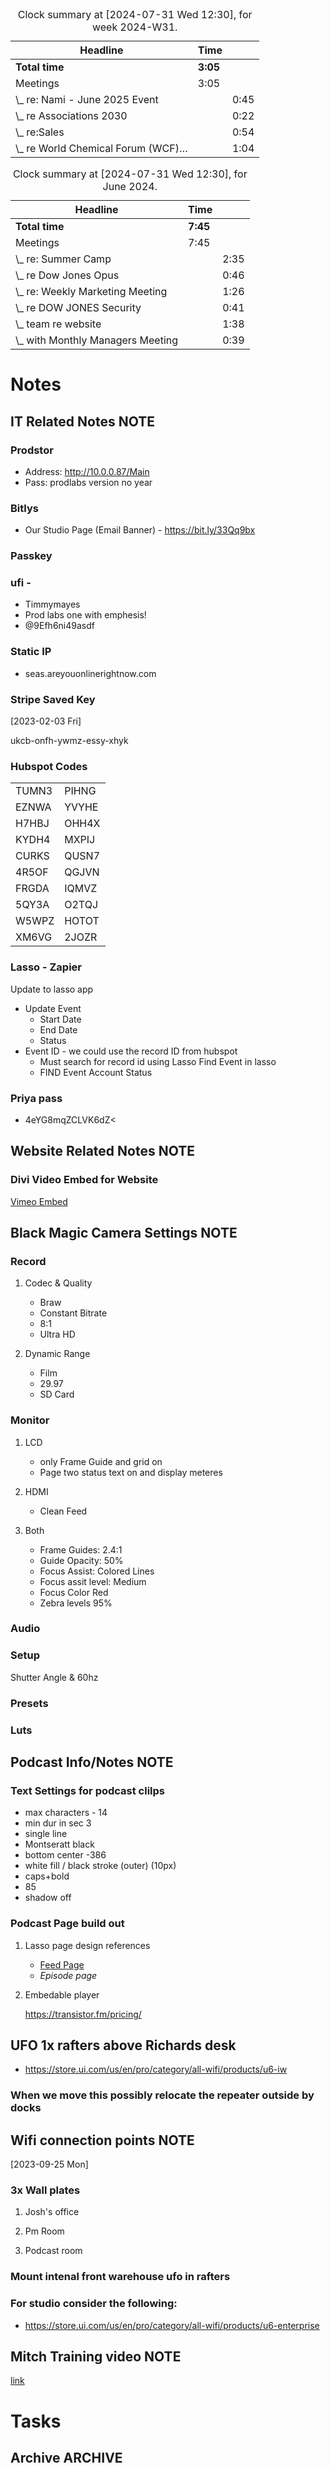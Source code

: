  #+FILETAGS: :SEAS:

#+BEGIN: clocktable :scope file :maxlevel 2 :block thisweek
#+CAPTION: Clock summary at [2024-07-31 Wed 12:30], for week 2024-W31.
| Headline                             | Time |      |
|--------------------------------------+------+------|
| *Total time*                           | *3:05* |      |
|--------------------------------------+------+------|
| Meetings                             | 3:05 |      |
| \_  re: Nami - June 2025 Event       |      | 0:45 |
| \_  re Associations 2030             |      | 0:22 |
| \_  re:Sales                         |      | 0:54 |
| \_  re World Chemical Forum (WCF)... |      | 1:04 |
#+END:

#+BEGIN: clocktable :scope file :maxlevel 2 :block lastmonth
#+CAPTION: Clock summary at [2024-07-31 Wed 12:30], for June 2024.
| Headline                          | Time |      |
|-----------------------------------+------+------|
| *Total time*                        | *7:45* |      |
|-----------------------------------+------+------|
| Meetings                          | 7:45 |      |
| \_  re: Summer Camp               |      | 2:35 |
| \_  re Dow Jones Opus             |      | 0:46 |
| \_  re: Weekly Marketing Meeting  |      | 1:26 |
| \_  re DOW JONES Security         |      | 0:41 |
| \_  team re website               |      | 1:38 |
| \_  with Monthly Managers Meeting |      | 0:39 |
#+END:

* Notes
:PROPERTIES:
:CATEGORY: Note
:END:

** IT Related Notes :NOTE:

*** Prodstor
- Address: [[http://10.0.0.87/Main]]
- Pass: prodlabs version no year
*** Bitlys

- Our Studio Page (Email Banner) - https://bit.ly/33Qq9bx

*** Passkey
*** ufi -

- Timmymayes
- Prod labs one with emphesis!
- @9Efh6ni49asdf
*** Static IP

- seas.areyouonlinerightnow.com
  
*** Stripe Saved Key

[2023-02-03 Fri]

ukcb-onfh-ywmz-essy-xhyk

*** Hubspot Codes
| TUMN3 | PIHNG |
| EZNWA | YVYHE |
| H7HBJ | OHH4X |
| KYDH4 | MXPIJ |
| CURKS | QUSN7 |
| 4R5OF | QGJVN |
| FRGDA | IQMVZ |
| 5QY3A | O2TQJ |
| W5WPZ | HOTOT |
| XM6VG | 2JOZR |

*** Lasso - Zapier
Update to lasso app
- Update Event
  - Start Date
  - End Date
  - Status
- Event ID - we could use the record ID from hubspot
  - Must search for record id using Lasso Find Event in lasso
  - FIND Event Account Status

*** Priya pass
- 4eYG8mqZCLVK6dZ<

** Website Related Notes :NOTE:
*** Divi Video Embed for Website

[[https://www.jucra.com/whmcs/knowledgebase/77/How-to-correctly-embed-a-Vimeo-video-in-the-divi-video-module.html][Vimeo Embed]]

** Black Magic Camera Settings :NOTE:
*** Record
**** Codec & Quality

- Braw
- Constant Bitrate
- 8:1
- Ultra HD

**** Dynamic Range

- Film
- 29.97
- SD Card

*** Monitor
**** LCD

- only Frame Guide and grid on
- Page two status text on and display meteres

**** HDMI

- Clean Feed 

**** Both

- Frame Guides: 2.4:1
- Guide Opacity: 50%
- Focus Assist: Colored Lines
- Focus assit level: Medium
- Focus Color Red
- Zebra levels 95%

*** Audio
*** Setup

Shutter Angle & 60hz

*** Presets
*** Luts
** Podcast Info/Notes :NOTE:
*** Text Settings for podcast clilps

- max characters - 14
- min dur in sec 3
- single line
- Montseratt black
- bottom center -386
- white fill / black stroke (outer) (10px)
- caps+bold
- 85
- shadow off

*** Podcast Page build out
**** Lasso page design references

- [[https://podcast.lasso.io/corralling-the-chaos-podcast/all][Feed Page]]
- [[refe][Episode page]]

**** Embedable player

https://transistor.fm/pricing/

** UFO 1x rafters above Richards desk

- https://store.ui.com/us/en/pro/category/all-wifi/products/u6-iw

*** When we move this possibly relocate the repeater outside  by docks
** Wifi connection points :NOTE:



[2023-09-25 Mon]

*** 3x Wall plates
**** Josh's office
**** Pm Room
**** Podcast room
*** Mount intenal front warehouse ufo in rafters
*** For studio consider the following:

- https://store.ui.com/us/en/pro/category/all-wifi/products/u6-enterprise

** Mitch Training video :NOTE:

[[https://drive.google.com/drive/u/1/folders/0B98uBS-sK4xufk9IVThxX1dPX1pCZ3BGVEhGZE92QnNpTmtyRzBGLUFFZk94c1gzRnkyaGc?resourcekey=0-wbKVIoEunyi_p6ZXZLRNsQ][link]]

* Tasks
:PROPERTIES:
:CATEGORY: Task
:END:

** Archive :ARCHIVE:
** TODO Create Lead Magnets for Site                               :CONTENT:
:PROPERTIES:
:CATEGORY: Project
:END:
:LOGBOOK:
- State "NEXT"       from "HOLD"       [2024-04-25 Thu 11:24]
- State "HOLD"       from "TODO"       [2023-09-06 Wed 14:38] \\
  Not working on this till the new year
:END:

 [2023-01-23 Mon 16:09]

*** TODO AV Meeting Guide - What to bring to your first Meeting
:PROPERTIES:
:CATEGORY: Task
:END:

[2023-01-23 Mon 16:19]

**** Starting point

- Target Budget
- Schedule - not detailed just start end times when applicabal
    - Load in
    - Rehersals
    - Show days (start / end is important here)
    - Loadout
- Location / venue
    - Tables & potential stage size
    - DIagram with measurments & Rig points
- Audience Size
- **************************************Basic Scope of work**************************************
- Nice to haves
    - Power & Internet needs
    - Venue contacts if this is locked in
    - Load in / out plans
        - Docks vs not docks
        - Distance to show site and wat the route looks like - this will affect how long to move gear and how many hands are needed
    - Photos / Ideas like a mood board or examples from previous years

*** TODO SD Venue Guide
:PROPERTIES:
:CATEGORY: Project
:END:
:LOGBOOK:
- State "NEXT"       from "HOLD"       [2024-04-25 Thu 11:28]
- State "HOLD"       from "TODO"       [2023-09-06 Wed 13:49] \\
  Waiting on this until we're at the new year
:END:

 [2023-08-06 Sun 20:10]

**** TODO Get list of top 10 venues in SD from sales team
:PROPERTIES:
:CATEGORY: Task
:END:
:LOGBOOK:
- State "TODO"       from "HOLD"       [2023-09-06 Wed 13:52]
- State "HOLD"       from "WAITING"    [2023-09-06 Wed 13:52] \\
  Waiting until we reboot this project
- State "WAITING"    from "TODO"       [2023-01-23 Mon 16:10] \\
  [2023-01-23 Mon] Email sent
:END:
 [2023-01-23 Mon 16:10]

**** NEXT Revaluate the status of the venue guide
:PROPERTIES:
:CATEGORY: Task
:END:

 [2023-09-06 Wed 13:51]

*** TODO Create Site Visit Checklist
:PROPERTIES:
:CATEGORY: Task
:END:
 [2024-10-09 Wed 12:40]

*** TODO Create Lead Magnet from show flow
:PROPERTIES:
:CATEGORY: Task
:END:
[[https://docs.google.com/document/d/1JgjtK_XYtk49Av6gObVkMoFNVBRsOdUyIV0LdOVrGoM/edit]]
** TODO Hubspot final setup                                     :OPERATIONS:
:PROPERTIES:
:CATEGORY: Project
:END:

 [2023-05-05 Fri 12:56]

*** DONE Finish Segmenting Contacts / Companies
CLOSED: [2023-06-26 Mon 17:29]

 [2023-05-05 Fri 12:57]

*** CANCELLED Create form for call center to submit directly into hubspot :CANCELLED:
CLOSED: [2023-06-26 Mon 17:28]
:LOGBOOK:
- State "CANCELLED"  from "TODO"       [2023-06-26 Mon 17:28] \\
  No longer need this
:END:
 [2023-05-05 Fri 12:57]

*** CANCELLED Create Report: Clients vs customers :CANCELLED:
CLOSED: [2023-11-07 Tue 13:40]
:PROPERTIES:
:CATEGORY: Task
:END:
:LOGBOOK:
- State "CANCELLED"  from "HOLD"       [2023-11-07 Tue 13:40] \\
  Not doing this
- State "HOLD"       from "NEXT"       [2023-07-31 Mon 11:36] \\
  Not sure that this is needed anymore
:END:
 [2023-05-05 Fri 12:58]

 Client refers us lots of business
 Customer is a job at a time and we want to convert them.
 Can we build a report based on contacts for this?

*** DONE Brainstorm hygiene automations (list inside)
CLOSED: [2023-11-07 Tue 13:37]
:PROPERTIES:
:CATEGORY: Task
:END:

 [2023-05-05 Fri 12:59]
- Remove contacts after lack of engagement
  - Must have ignored us X times
- Change lead cycle stage based on number of deals in time frame

*** DONE Confirm if we need anymore hubspot reports fow now (list inside)
CLOSED: [2023-06-26 Mon 17:28]
:LOGBOOK:
- State "DONE"       from "CANCELLED"  [2023-06-26 Mon 17:28]
:END:
 [2023-05-05 Fri 13:00]

 REPORTS
Each person's dashboard should show:
Sales vs quota per person
monthly
quarterly
yearly
Sales vs goal per person
monthly
quarterly
yearly
% existing biz vs. new biz (Pie chart)
$$ total new vs existing
% events vs. rentals vs. sales (pie chart)
$$ total new vs existing
lost deals by new vs. existing clients
won deals by new vs. existing clients
Sales until next commission tier? (Nice To Have)

USEFUL AUTOMATIONS
contact opportunities
can HubSpot automatically generate this based on potential? previous sales and not enough contact?

OTHER
how do we make sure the final invoice amount is recorded in HubSpot if we are using this for tracking?
new property to record final invoice?
new stage to record what has been invoiced?

*** CANCELLED Create automated process to pop opportunities into the pipeline :CANCELLED:
CLOSED: [2023-06-26 Mon 17:27]
:LOGBOOK:
- State "CANCELLED"  from "TODO"       [2023-06-26 Mon 17:27] \\
  No longer doing this
:END:
 [2023-05-05 Fri 13:02]

 utilize the /recurring event/ property to populate X months ahead.

*** DONE Create & Manage Workflows
CLOSED: [2023-10-01 Sun 23:57]

 [2023-05-17 Wed 14:26]

**** DONE Remove do not contact from marketing contact
CLOSED: [2023-06-10 Sat 15:23] SCHEDULED: <2023-05-17 Wed 15:15>
:PROPERTIES:
:Effort:   0:10
:END:

 [2023-05-17 Wed 14:26]
 [[file:~/Orgfiles/SEAS.org::*with Julie & Zack RE Phil Mershon Speaking Gig][with Julie & Zack RE Phil Mershon Speaking Gig]]

**** DONE Make worflow for setting all new contacts as marketing contacts
CLOSED: [2023-05-17 Wed 14:56] SCHEDULED: <2023-05-17 Wed 15:00>
:PROPERTIES:
:Effort:   0:10
:END:
:LOGBOOK:
CLOCK: [2023-05-17 Wed 14:52]--[2023-05-17 Wed 14:56] =>  0:04
:END:
 [2023-05-17 Wed 14:27]
 [[file:~/Orgfiles/SEAS.org::*with Julie & Zack RE Phil Mershon Speaking Gig][with Julie & Zack RE Phil Mershon Speaking Gig]]

**** DONE Figure out workflow for Cold Lead + George Owns + No Response
CLOSED: [2023-06-11 Sun 15:45]

 [2023-05-17 Wed 14:28]
 [[file:~/Orgfiles/SEAS.org::*with Julie & Zack RE Phil Mershon Speaking Gig][with Julie & Zack RE Phil Mershon Speaking Gig]]

**** DONE Run through existing workflows and rename / organise
CLOSED: [2023-09-18 Mon 12:10] SCHEDULED: <2023-09-08 Fri>
:PROPERTIES:
:CATEGORY: Task
:END:
:LOGBOOK:
CLOCK: [2023-09-18 Mon 11:14]--[2023-09-18 Mon 12:10] =>  0:56
CLOCK: [2023-08-07 Mon 14:38]--[2023-08-07 Mon 15:55] =>  1:17
:END:

 [2023-06-27 Tue 09:47]

*** DONE Clean Contact Type property and make it required
CLOSED: [2023-06-27 Tue 09:36] SCHEDULED: <2023-06-19 Mon 08:00>

 [2023-05-17 Wed 14:29]
 [[file:~/Orgfiles/SEAS.org::*with Julie & Zack RE Phil Mershon Speaking Gig][with Julie & Zack RE Phil Mershon Speaking Gig]]

*** DONE Update sales guys on the use of /Other/ as a contact type
CLOSED: [2023-06-27 Tue 09:36] SCHEDULED: <2023-06-19 Mon>

 [2023-05-17 Wed 14:29]
 [[file:~/Orgfiles/SEAS.org::*with Julie & Zack RE Phil Mershon Speaking Gig][with Julie & Zack RE Phil Mershon Speaking Gig]]

*** DONE Clean up George's bulk imports
CLOSED: [2023-06-10 Sat 15:23] SCHEDULED: <2023-05-17 Wed>

 [2023-05-17 Wed 14:30]
 [[file:~/Orgfiles/SEAS.org::*with Julie & Zack RE Phil Mershon Speaking Gig][with Julie & Zack RE Phil Mershon Speaking Gig]]

*** DONE Create our list for this event (cold leads & non cold leads)
CLOSED: [2023-06-10 Sat 15:23] SCHEDULED: <2023-05-17 Wed>

 [2023-05-17 Wed 14:30]
 [[file:~/Orgfiles/SEAS.org::*with Julie & Zack RE Phil Mershon Speaking Gig][with Julie & Zack RE Phil Mershon Speaking Gig]]

*** DONE Figure out how / if we can update the *about* section for hubspot gmail plugin
CLOSED: [2023-06-10 Sat 15:23] SCHEDULED: <2023-05-18 Thu>

 [2023-05-17 Wed 14:36]
 [[file:~/Orgfiles/SEAS.org::*with Julie & Zack RE Phil Mershon Speaking Gig][with Julie & Zack RE Phil Mershon Speaking Gig]]

*** CANCELLED Create a hubspot refresher video for people to hit contacts we haven't talked to in a while. :CANCELLED:
CLOSED: [2023-11-07 Tue 13:37]
:PROPERTIES:
:CATEGORY: Task
:END:
:LOGBOOK:
- State "CANCELLED"  from "TODO"       [2023-11-07 Tue 13:37] \\
  Not doing this
:END:

[2023-06-19 Mon]

*** NEXT Redo hubspot follow up survey as hubspot sequence
:PROPERTIES:
:CATEGORY: Task
:END:

:PROPERTIES:
:CATEGORY: Task
:END:
 [2023-08-14 Mon 08:38]

** NEXT Podcast Editing                                            :CONTENT:
:PROPERTIES:
:CATEGORY: Project
:END:

 [2023-09-06 Wed 13:59]

 Ongoing task for editing all podcasts

*** DONE Edit Zack and Troy podcasts
CLOSED: [2024-04-25 Thu 11:31]
:PROPERTIES:
:CATEGORY: Task
:END:
 [2024-04-15 Mon 10:22]
 [[file:~/Orgfiles/SEAS.org::*Podcast Editing][Podcast Editing]]

*** DONE Edit LGBT Podcast
CLOSED: [2024-07-11 Thu 12:34]
:PROPERTIES:
:CATEGORY: Task
:END:
 [2024-04-15 Mon 10:22]
 [[file:~/Orgfiles/SEAS.org::*Podcast Editing][Podcast Editing]]

*** CANCELLED Edit Stephen Dela Cruz Podcast                    :CANCELLED:
CLOSED: [2024-05-02 Thu 15:48] SCHEDULED: <2024-04-30 Tue 13:00>
:PROPERTIES:
:CATEGORY: Task
:END:
:LOGBOqOK:
CLOCK: [2024-04-30 Tue 12:48]--[2024-04-30 Tue 15:50] =>  3:02
:END:
 [2024-04-30 Tue 12:44]
 [[file:~/Orgfiles/SEAS.org::*Podcast Editing][Podcast Editing]]

*** TODO Edit Blooper Podcast
SCHEDULED: <2024-12-16 Mon>
:PROPERTIES:
:CATEGORY: Task
:END:
 [2024-07-09 Tue 15:17]
 [[file:~/Orgfiles/SEAS.org::*Podcast Editing][Podcast Editing]]

*** DONE Edit Highlights Podcast
CLOSED: [2024-08-22 Thu 10:14]
:PROPERTIES:
:CATEGORY: Task
:END:
 [2024-07-09 Tue 15:18]
 [[file:~/Orgfiles/SEAS.org::*Podcast Editing][Podcast Editing]]

*** DONE Edit Josh Podcast
CLOSED: [2024-08-22 Thu 10:14]
:PROPERTIES:
:CATEGORY: Task
:END:
 [2024-07-09 Tue 15:19]
 [[file:~/Orgfiles/SEAS.org::*Podcast Editing][Podcast Editing]]

*** DONE Edit Labor Podcats
CLOSED: [2024-08-22 Thu 10:14]
:PROPERTIES:
:CATEGORY: Task
:END:
 [2024-07-09 Tue 15:19]
 [[file:~/Orgfiles/configbackups/main-config.org::*Bindings][Bindings]]

*** DONE Finalize Kids Podcast
CLOSED: [2024-10-07 Mon 12:18]
:PROPERTIES:
:CATEGORY: Task
:END:
 [2024-09-19 Thu 12:10]
 [[file:~/Orgfiles/SEAS.org::*Podcast Editing][Podcast Editing]]

*** DONE Edit Halloween Podcast
CLOSED: [2024-11-06 Wed 14:44] SCHEDULED: <2024-10-30 Wed 10:30>
:PROPERTIES:
:CATEGORY: Task
:END:
 [2024-10-29 Tue 13:39]

** TODO Awards Option
:PROPERTIES:
:CATEGORY: Task
:END:

 [2023-10-03 Tue 13:24]
 
- The Telly award  - [[https://www.tellyawards.com][Link]]
- Resreach some additional ones
- Avixxa
- 

** NEXT Podcast Recordings                                         :CONTENT:
:PROPERTIES:
:CATEGORY: Project
:END:
 [2024-01-30 Tue 09:28]

*** WAITING Record Troy & Zack                                    :WAITING:
:PROPERTIES:
:CATEGORY: Task
:END:
:LOGBOOK:
- State "WAITING"    from "NEXT"       [2024-10-29 Tue 12:55] \\
  Need to figure out when this should happen.
CLOCK: [2024-10-15 Tue 13:17]--[2024-10-15 Tue 14:37] =>  1:20
:END:
 [2024-10-09 Wed 12:25]
*** NEXT Record Jay Sheehan podcast
SCHEDULED: <2024-12-11 Wed 11:00>
:PROPERTIES:
:CATEGORY: Task
:END:
 [2024-11-26 Tue 13:36]

** TODO Setup WSL on work pc so emacs is fast again
:PROPERTIES:
:CATEGORY: Task
:END:
 [2024-04-25 Thu 11:25]

** NEXT File Server Rebuild                                             :IT:
:PROPERTIES:
:CATEGORY: Project
:END:
 [2024-04-25 Thu 11:32]

*** TODO Download & Convert all SMMW Drives
:PROPERTIES:
:CATEGORY: Task
:END:
 [2024-04-25 Thu 11:33]

  - [X] Drive 1
  - [ ] Drive 2
  - [ ] Drive 3
  - [ ] Drive 4
  - [ ] Drive 5

*** TODO Transfer all Leap Drives direct to server
:PROPERTIES:
:CATEGORY: Task
:END:
 [2024-04-25 Thu 11:34]

*** DONE Clean up desktop F Drive
CLOSED: [2024-09-03 Tue 15:14]
:PROPERTIES:
:CATEGORY: Task
:END:
 [2024-04-25 Thu 11:34]

*** NEXT Re-instate Zipped files from Unraid server
:PROPERTIES:
:CATEGORY: Project
:END:
 [2024-04-25 Thu 11:34]

**** DONE Build a todo list for zipped folders
CLOSED: [2024-04-25 Thu 12:04]
:PROPERTIES:
:CATEGORY: Task
:END:
:LOGBOOK:
CLOCK: [2024-04-25 Thu 11:45]--[2024-04-25 Thu 12:04] =>  0:19
:END:
 [2024-04-25 Thu 11:35]


**** TODO Move all 2021-2023 Files
:PROPERTIES:
:CATEGORY: Task
:END:
 [2024-04-25 Thu 11:45]

 - [X] Jan 21
 - [X] Jun 21
 - [X] Jan 22
 - [X] Apr 22
 - [X] Jun 22
 - [X] Jul 22
 - [X] Aug 22
 - [X] Sep 22
 - [X] Oct 22
 - [X] Nov 22
 - [X] Dec 22
 - [X] Jan 23
 - [ ] Feb 23
 - [ ] Mar 23
   


 

**** TODO Move Leap
:PROPERTIES:
:CATEGORY: Task
:END:
 [2024-04-25 Thu 11:45]

**** TODO Filter through then transfer Marketing
:PROPERTIES:
:CATEGORY: Task
:END:
 [2024-04-25 Thu 11:46]

**** DONE Filter through then move Needs to be filed
CLOSED: [2024-05-06 Mon 11:17]
:PROPERTIES:
:CATEGORY: Task
:END:
 [2024-04-25 Thu 11:46]

**** DONE Filter through and move Quickdrop
CLOSED: [2024-05-06 Mon 11:17]
:PROPERTIES:
:CATEGORY: Task
:END:
 [2024-04-25 Thu 11:46]

**** DONE Confirm if we need to keep zoom recording backups
CLOSED: [2024-05-17 Fri 10:32]
:PROPERTIES:
:CATEGORY: Task
:END:
 [2024-04-25 Thu 11:46]

**** TODO Unpack and move all zip files in the Ingest folder
:PROPERTIES:
:CATEGORY: Project
:END:
 [2024-04-25 Thu 11:47]
 
***** NEXT 03 - March
:PROPERTIES:
:CATEGORY: Task
:END:
[2024-04-25 Thu]
***** TODO  Unzip 07 - July
:PROPERTIES:
:CATEGORY: Task
:END:
[2024-04-25 Thu]
***** TODO Unzip 09 - Sep
:PROPERTIES:
:CATEGORY: Task
:END:
[2024-04-25 Thu]
***** TODO Unzip  10 - Oct
:PROPERTIES:
:CATEGORY: Task
:END:
[2024-04-25 Thu]
***** TODO Unzip  11 - Nov
:PROPERTIES:
:CATEGORY: Task
:END:
[2024-04-25 Thu]
***** TODO Unzip  12 - Dec
:PROPERTIES:
:CATEGORY: Task
:END:
[2024-04-25 Thu]
***** TODO Unzip  Podcast
:PROPERTIES:
:CATEGORY: Task
:END:
[2024-04-25 Thu]
***** TODO Unzip  Podcasts
:PROPERTIES:
:CATEGORY: Task
:END:
[2024-04-25 Thu]
***** TODO Unzip  Powur
:PROPERTIES:
:CATEGORY: Task
:END:
[2024-04-25 Thu]
***** TODO Unzip  Scratch Media
:PROPERTIES:
:CATEGORY: Task
:END:
[2024-04-25 Thu]
***** TODO Unzip  SMMW23
:PROPERTIES:
:CATEGORY: Task
:END:
[2024-04-25 Thu]
***** TODO Unzip  Unsorted
:PROPERTIES:
:CATEGORY: Task
:END:
[2024-04-25 Thu]
***** TODO Unzip  Video Projects
:PROPERTIES:
:CATEGORY: Task
:END:
[2024-04-25 Thu]
***** TODO Unzip  Endologix
:PROPERTIES:
:CATEGORY: Task
:END:
** Meetings Notes                                                     :NOTE:
- 
** NEXT Associations Values Campaign
:PROPERTIES:
:CATEGORY: Project
:END:
 [2024-08-22 Thu 10:22]

*** DONE Get Troy the printed flyers
CLOSED: [2024-09-03 Tue 13:40] DEADLINE: <2024-08-23 Fri>
:PROPERTIES:
:CATEGORY: Task
:END:
:LOGBOOK:
- State "DONE"       from "WAITING"    [2024-09-03 Tue 13:40]
- State "WAITING"    from "NEXT"       [2024-08-22 Thu 10:23] \\
  Waiting on drives to arrive
:END:
 [2024-08-22 Thu 10:22]

*** NEXT Update Flyer with bigger print
:PROPERTIES:
:CATEGORY: Task
:END:
 [2024-09-19 Thu 12:10]
 [[file:~/Orgfiles/SEAS.org::*Associations Values Campaign][Associations Values Campaign]]

** NEXT SEAS Blog
:PROPERTIES:
:CATEGORY: Project
:END:
 [2024-10-09 Wed 12:28]
**** DONE Post and Schedule Blog for 11/13
CLOSED: [2024-11-26 Tue 13:22]
:PROPERTIES:
:CATEGORY: Task
:END:
:LOGBOOK:
- State "DONE"       from "WAITING"    [2024-11-26 Tue 13:22]
- State "WAITING"    from "TODO"       [2024-10-29 Tue 13:42] \\
  Need blog from Zack
:END:
 [2024-10-29 Tue 13:41]

**** WAITING Edit and schedule blog for 11/27                    :WAITING:
:PROPERTIES:
:CATEGORY: Task
:END:
:LOGBOOK:
- State "WAITING"    from "TODO"       [2024-10-29 Tue 13:42] \\
  Waiting on blog from Zack
:END:
 [2024-10-29 Tue 13:42]


** DONE Onboard Jeremy
CLOSED: [2024-11-26 Tue 13:31]
:PROPERTIES:
:CATEGORY: Project
:END:
 [2024-10-09 Wed 12:34]

*** DONE Create Jeremy's Business Cards
CLOSED: [2024-10-23 Wed 12:34] SCHEDULED: <2024-10-10 Thu>
:PROPERTIES:
:CATEGORY: Task
:END:
 [2024-10-09 Wed 12:35]

*** DONE Create Signature for Jeremy
CLOSED: [2024-11-26 Tue 13:26]
:PROPERTIES:
:CATEGORY: Task
:END:
 [2024-10-09 Wed 12:39]


** NEXT Clear inbox
SCHEDULED: <2024-12-10 Tue 16:30 +1w>
:PROPERTIES:
:LAST_REPEAT: [2024-10-30 Wed 16:15]
:END:
:LOGBOOK:
- State "DONE"       from "NEXT"       [2024-10-30 Wed 16:15]
:END:
 [2024-10-09 Wed 12:38]
:PROPERTIES:
:CATEGORY: Task
:END:


** NEXT GSuite Admin
:PROPERTIES:
:CATEGORY: Project
:END:
 [2024-10-09 Wed 12:48]

*** NEXT Onboard LEO
:PROPERTIES:
:CATEGORY: Task
:END:
 [2024-11-26 Tue 13:11]


** NEXT SEAS Website
:PROPERTIES:
:CATEGORY: Project
:END:
 [2024-10-09 Wed 12:52]

*** NEXT Create Indvidual Podcast Pages
:PROPERTIES:
:CATEGORY: Project
:END:
 [2024-11-26 Tue 13:18]

**** NEXT Transcribe all podcasts to text
:PROPERTIES:
:CATEGORY: Task
:END:
:LOGBOOK:
CLOCK: [2024-11-26 Tue 13:25]--[2024-12-05 Thu 18:43] => 221:18
:END:
 [2024-11-26 Tue 13:21]

**** TODO Convert transcipts to individual document layouts
SCHEDULED: <2024-12-10 Tue 14:30>
:PROPERTIES:
:CATEGORY: Task
:Effort:   3:00
:END:
 [2024-11-26 Tue 13:37]

** DONE Register Julies Laptop with Auorus
CLOSED: [2024-11-21 Thu 13:52] SCHEDULED: <2024-10-30 Wed 10:00>
:PROPERTIES:
:CATEGORY: Task
:END:
 [2024-10-29 Tue 13:48]


** NEXT Build a case study from Cutwater
:PROPERTIES:
:CATEGORY: Task
:END:
 [2024-11-26 Tue 13:26]


*** NEXT Research Case Studies to see what is needed
:PROPERTIES:
:CATEGORY: Task
:END:
 [2024-11-26 Tue 13:34]
 [[file:~/Orgfiles/SEAS.org::*Build a case study from Cutwater][Build a case study from Cutwater]]

*** TODO Schedule a podcast via Josh with Cutwater Team
:PROPERTIES:
:CATEGORY: Task
:END:
 [2024-11-26 Tue 13:35]
 [[file:~/Orgfiles/SEAS.org::*Build a case study from Cutwater][Build a case study from Cutwater]]

** NEXT Pull together Marketing Reporting for End of Year Report
SCHEDULED: <2024-12-10 Tue>
:PROPERTIES:
:CATEGORY: Task
:END:
:LOGBOOK:
CLOCK: [2024-12-09 Mon 11:43]--[2024-12-09 Mon 15:19] =>  3:36
:END:
 [2024-11-26 Tue 13:40]

 - [ ] Podcast
 - [ ] Social
 - [ ] Blogs
 - [ ] Emails
 - [ ] Bi-Yearly Events
 - [ ] Quarterly Taco Tuesdays
** TODO Look into ShelfClutter for B&B
:PROPERTIES:
:CATEGORY: Task
:END:
 [2024-12-09 Mon 12:10]


 - https://docs.google.com/forms/d/e/1FAIpQLSeqrmVfaWfUFQH6HgYsinebsIyRNy2RAXMGV4UFFt0czn57lw/viewform?pli=1
* Reminders
:PROPERTIES:
:CATEGORY: Reminder
:END:

** SMMW24 Raw Recording Meeting                                   :REMINDER:
:PROPERTIES:
:CATEGORY: Meeting
:END:
 <2024-04-16 Tue 13:00> 
 [2024-04-16 Tue 10:53]

*** Recordings List

**** Drive 1 - Cam 2
- Session 1 Preshow - Ann Handley
- Session 1 -  Ann Handley
- Session 2 - Jim Lauderback
- Session 3 - Mari Smith
- Session 4 Brooke Sellas
- Session 5 Raul Roetzer pt 1
- Session 5 Raul Roetzer pt 2

**** Drive 2 - Cam 1
- Session 1 Pre-show Ann Handley
- Session 2 Jim Lauderback
- Session 3 Mari Smith
- Session 4 Brook Sellers
- Session 4 Brooke Sellers pt 2
- Session 5 Paul Roetzer

**** Drive 3 - Cam 3
- Session 1 Preshow - Ann Handley
- Session 1 - Ann Handley
- Session 2 - Jim Lauderback
- Session 3 - Mari Smith
- Session 4 - Brooke Sellas
- Session 5 - Paul Roetzer pt1
- Session 5 - Raul Roetzer pt2

**** Drive 4
- Capture0002
- Session 1 - Todd Michael Stelzner
- Session 2 - Michael Stelzner
- Session 3 - Mindy Weinstein
- Session 4 - Joe Pullizi
- Session 5 - Matt Wolfe
- Session 6 - Sean Cannell
- Session 7 - Strings FX + Andrew Davis

**** Drive 5
- Session 2 - Michael Stelzner
- Session 3 Mindy Weinstein
- Session 4 Joe Pullizi
- Session 5 Matt Wolfe
- Session 6 Sean Cannell
- Session 7 Strings FX + Andrew Davis
-

  Stage right andrew davis and mari smith

** SEAS Quarterly checkin                                         :REMINDER:
 <2024-05-28 Tue 13:49> 
 [2024-05-01 Wed 13:49]
 [[file:~/Orgfiles/configbackups/main-config.org::*default frame settings][default frame settings]]

** Buffini Visit                                                  :REMINDER:
 <2024-07-11 Thu 13:00>--<2024-07-11 Thu 15:00> 
 [2024-07-11 Thu 12:33]

** Cutwater Demo                                                  :REMINDER:
 <2024-09-19 Thu 12:30-13:30> 
 [2024-09-19 Thu 11:37]

** Blog Release                                                   :REMINDER:
 <2024-09-25 Wed> 
 [2024-09-19 Thu 11:49]

** Podcast Release                                                :REMINDER:
 <2024-09-19 Thu> 
 [2024-09-19 Thu 11:50]

** Podcast Release                                                :REMINDER:
 <2024-10-03 Thu> 
 [2024-09-19 Thu 11:51]

** Meet Josh For Lunch                                            :REMINDER:
 <2024-12-14 Sat 13:00> 
 [2024-12-13 Fri 17:45]


* Meetings
:PROPERTIES:
:CATEGORY: Meeting
:END:

** Exact same thing for 2025
** Next Steps
** Waffle Party                                                   :REMINDER:
:PROPERTIES:
:Effort:   1:00
:END:
 <2024-04-25 Thu 12:00> 
 [2024-04-25 Thu 11:16]

** 401k Event                                                     :REMINDER:
:PROPERTIES:
:Effort:   1:00
:END:
 <2024-04-25 Thu 13:00> 
 [2024-04-25 Thu 11:17]

** Meetings Notes                                                     :NOTE:
- 
** Next Steps

** Meet with David re sound design                                :REMINDER:
 <2024-08-02 Fri 13:00> 
 [2024-08-02 Fri 10:51]

** Next Steps
** MEETING re: Website                                             :MEETING:
[2024-10-25 Fri 10:56]
*** Attendees
- Doron
- Zack
*** Meetings Notes & Questions                                         :NOTE:
- For Doron
  - Can I update the "team" section i.e. add/remove people? Anything to be aware of in the process?
  - SEO plugin currently on site?
  - 
- For Zack
  - Where on the team page should we put Jeremy?
  - We ok to remove Erica from this page?
*** Next Steps
**** TODO Get Jeremy's Fun Fact & Bio
SCHEDULED: <2024-12-10 Tue 12:30>
:PROPERTIES:
:CATEGORY: Task
:END:
**** DONE Ask Troy if need to update Jeremy's headshot 
CLOSED: [2024-11-26 Tue 13:15]
**** TODO update webiste with newer more corporate photos
** MEETING re: Managers Meeting                                    :MEETING:
:LOGBOOK:
CLOCK: [2024-12-06 Fri 09:06]--[2024-12-06 Fri 09:39] =>  0:33
:END:
[2024-12-06 Fri 09:06]
*** Attendees
- 
*** Meetings Notes                                                     :NOTE:
- What are you and your dept working on
- Need help with anything?
- Concerns
  
- working on

  - events in Q1
  
*** Next Steps
** MEETING re: marketing meeting                                   :MEETING:
:LOGBOOK:
CLOCK: [2024-12-13 Fri 17:43]--[2024-12-13 Fri 17:44] =>  0:01
:END:
[2024-12-13 Fri 17:43]
*** Attendees
- Josh
- Troy
- Zack
q*** Meetings Notes                                                     :NOTE:
- This note just got made regarding NI connect
*** Next Steps
**** TODO Create a marketing calendar 
* Event
:PROPERTIES:
:CATEGORY: Event
:END:

** Marketing 2024 Yearly Planning                                 :REMINDER:

 <2023-12-06 Wed 14:00> 
 [2023-12-01 Fri 13:56]

** Meet with Tom and Zack                                         :REMINDER:
:PROPERTIES:
:CATEGORY: Meeting
:END:
 <2024-03-13 Wed 09:00> 
 [2024-03-11 Mon 14:38]

** Podcast Recording Session                                      :REMINDER:
 [2024-03-13 Wed 09:56]


** Meet with Carolyn & Kirin                                      :REMINDER:
 <2024-03-21 Thu 01:30> 
 [2024-03-19 Tue 13:19]

** Meet re digital Billboard Advertizing                          :REMINDER:
:PROPERTIES:
:CATEGORY: Meeting
:Effort:   0:30
:END:
 <2024-04-02 Tue 11:00> 
 [2024-04-01 Mon 13:40]

** Meet with Tom Stimson and Zack re: Website Structure           :REMINDER:
:PROPERTIES:
:CATEGORY: Meeting
:END:
 <2024-04-03 Wed 12:30> 
 [2024-04-01 Mon 13:52]

** Drip Campaign Review                                           :REMINDER:
 <2024-04-04 Thu 09:00> 
 [2024-04-03 Wed 14:18]

** Meet with Lasso re: Proposal                                   :REMINDER:
:PROPERTIES:
:CATEGORY: Meeting
:END:
 <2024-04-03 Wed 15:30> 
 [2024-04-03 Wed 14:30]

** SEAS Thanksgiving                                              :REMINDER:
 <2024-11-25 Wed 12:30> 
 [2024-10-29 Tue 12:25]

** SEAS Holiday Party <Tenative>                                  :REMINDER:
 <2024-12-20 Fri 12:31> 
 [2024-10-29 Tue 12:31]

* Recurring                                                       :RECURRING:
:PROPERTIES:
:CATEGORY: Recurring
:END:
** Weekly Marketing Meeting  13:00-14:00
:PROPERTIES:
:ARCHIVE_TIME: 2023-07-19 Wed 11:20
:ARCHIVE_FILE: ~/Orgfiles/SEAS.org
:ARCHIVE_OLPATH: Reminders
:ARCHIVE_CATEGORY: Reminder
:ARCHIVE_ITAGS: SEAS Reminder
:CATEGORY: Meeting
:END:

  <%%(memq(calendar-day-of-week date) '(3))>
:PROPERTIES:
:Effort:   1:00
:END:

** Weekly Catch Up 13:00-14:00
:PROPERTIES:
:CATEGORY: Meeting
:END:

 [2023-07-31 Mon 10:50]
 <%%(memq (calendar-day-of-week date) '(1))>  
* Phone Calls
:PROPERTIES:
:CATEGORY: phone
:END:

